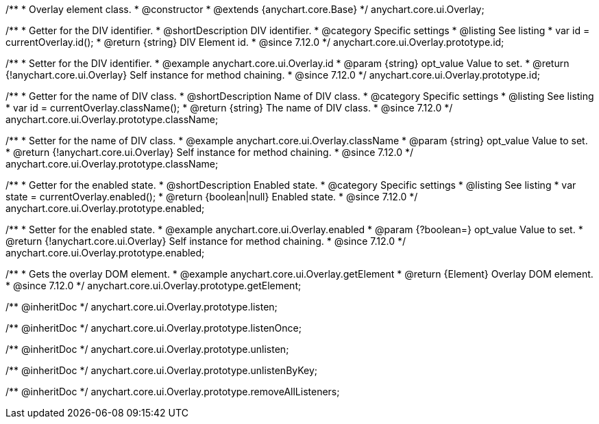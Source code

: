 /**
 * Overlay element class.
 * @constructor
 * @extends {anychart.core.Base}
 */
anychart.core.ui.Overlay;

//----------------------------------------------------------------------------------------------------------------------
//
//  anychart.core.ui.Overlay.id
//
//----------------------------------------------------------------------------------------------------------------------

/**
 * Getter for the DIV identifier.
 * @shortDescription DIV identifier.
 * @category Specific settings
 * @listing See listing
 * var id = currentOverlay.id();
 * @return {string} DIV Element id.
 * @since 7.12.0
 */
anychart.core.ui.Overlay.prototype.id;

/**
 * Setter for the DIV identifier.
 * @example anychart.core.ui.Overlay.id
 * @param {string} opt_value Value to set.
 * @return {!anychart.core.ui.Overlay} Self instance for method chaining.
 * @since 7.12.0
 */
anychart.core.ui.Overlay.prototype.id;

//----------------------------------------------------------------------------------------------------------------------
//
//  anychart.core.ui.Overlay.prototype.className
//
//----------------------------------------------------------------------------------------------------------------------

/**
 * Getter for the name of DIV class.
 * @shortDescription Name of DIV class.
 * @category Specific settings
 * @listing See listing
 * var id = currentOverlay.className();
 * @return {string} The name of DIV class.
 * @since 7.12.0
 */
anychart.core.ui.Overlay.prototype.className;

/**
 * Setter for the name of DIV class.
 * @example anychart.core.ui.Overlay.className
 * @param {string} opt_value Value to set.
 * @return {!anychart.core.ui.Overlay} Self instance for method chaining.
 * @since 7.12.0
 */
anychart.core.ui.Overlay.prototype.className;

//----------------------------------------------------------------------------------------------------------------------
//
//  anychart.core.ui.Overlay.prototype.enabled
//
//----------------------------------------------------------------------------------------------------------------------

/**
 * Getter for the enabled state.
 * @shortDescription Enabled state.
 * @category Specific settings
 * @listing See listing
 * var state = currentOverlay.enabled();
 * @return {boolean|null} Enabled state.
 * @since 7.12.0
 */
anychart.core.ui.Overlay.prototype.enabled;

/**
 * Setter for the enabled state.
 * @example anychart.core.ui.Overlay.enabled
 * @param {?boolean=} opt_value Value to set.
 * @return {!anychart.core.ui.Overlay} Self instance for method chaining.
 * @since 7.12.0
 */
anychart.core.ui.Overlay.prototype.enabled;

//----------------------------------------------------------------------------------------------------------------------
//
//  anychart.core.ui.Overlay.prototype.getElement
//
//----------------------------------------------------------------------------------------------------------------------

/**
 * Gets the overlay DOM element.
 * @example anychart.core.ui.Overlay.getElement
 * @return {Element} Overlay DOM element.
 * @since 7.12.0
 */
anychart.core.ui.Overlay.prototype.getElement;

/** @inheritDoc */
anychart.core.ui.Overlay.prototype.listen;

/** @inheritDoc */
anychart.core.ui.Overlay.prototype.listenOnce;

/** @inheritDoc */
anychart.core.ui.Overlay.prototype.unlisten;

/** @inheritDoc */
anychart.core.ui.Overlay.prototype.unlistenByKey;

/** @inheritDoc */
anychart.core.ui.Overlay.prototype.removeAllListeners;
